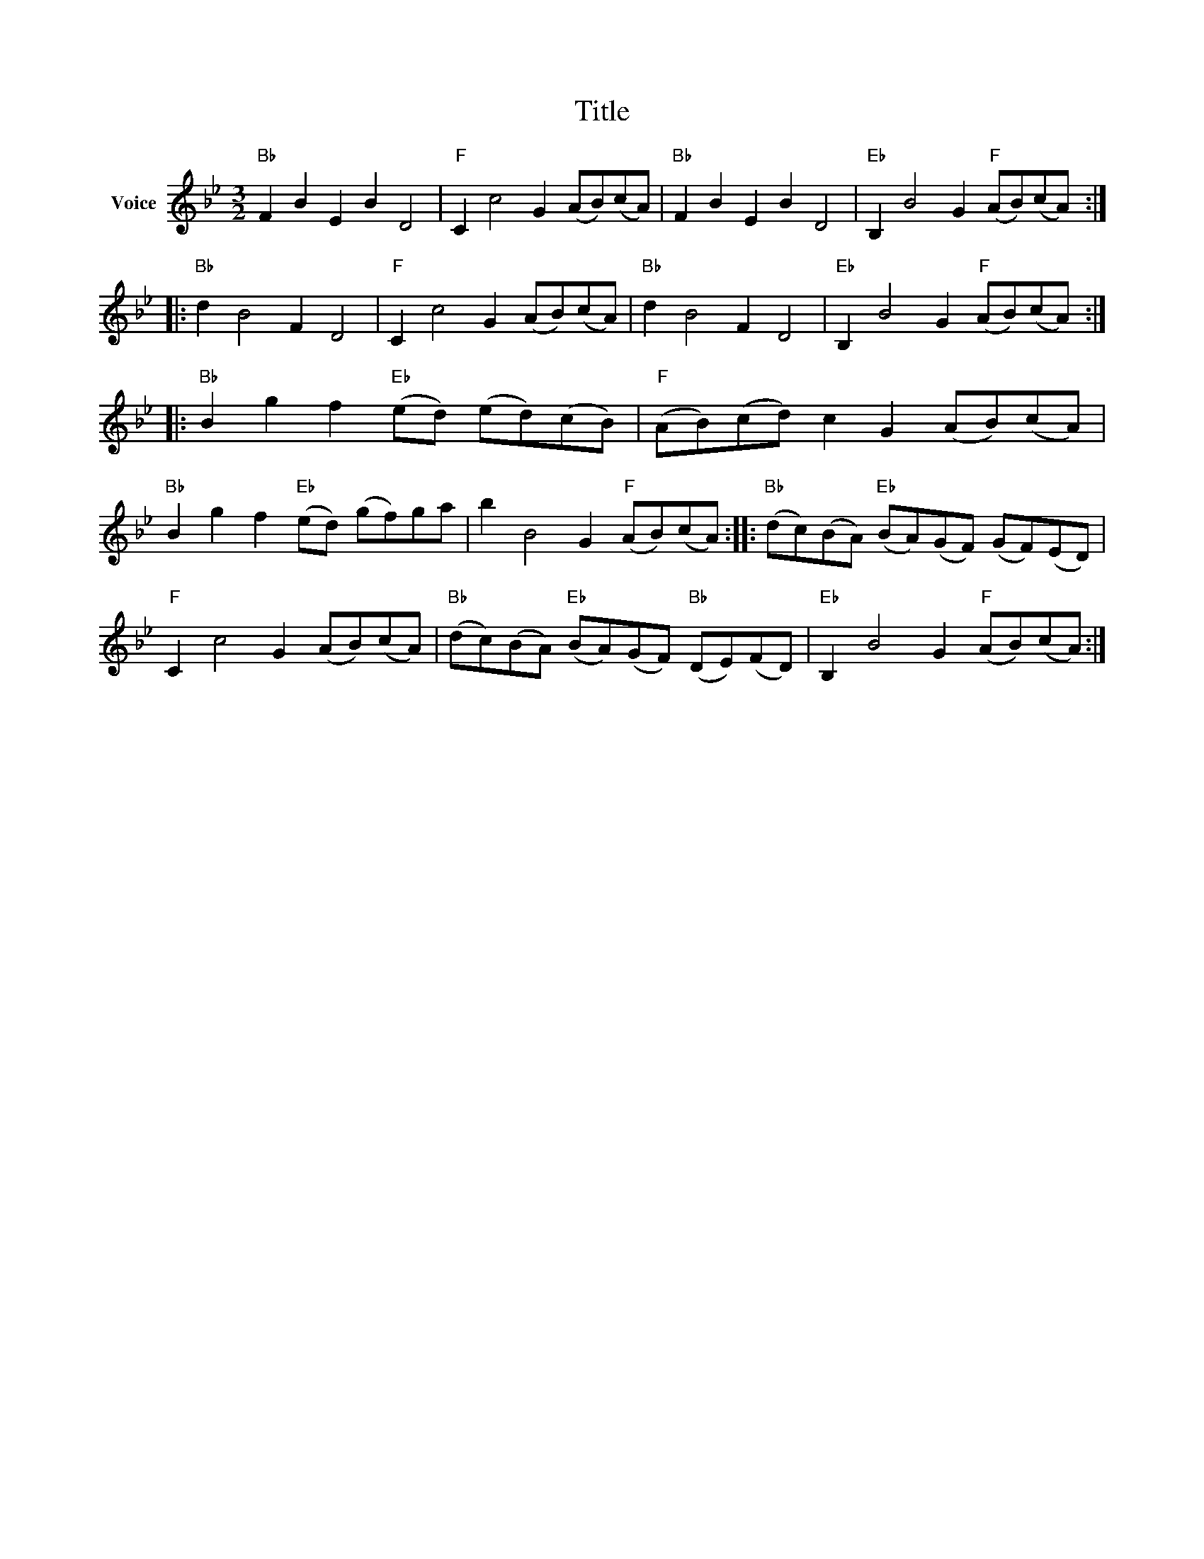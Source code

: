 X:1
T:Title
L:1/8
M:3/2
I:linebreak $
K:Bb
V:1 treble nm="Voice"
V:1
"Bb" F2 B2 E2 B2 D4 |"F" C2 c4 G2 (AB)(cA) |"Bb" F2 B2 E2 B2 D4 |"Eb" B,2 B4 G2"F" (AB)(cA) :: %4
"Bb" d2 B4 F2 D4 |"F" C2 c4 G2 (AB)(cA) |"Bb" d2 B4 F2 D4 |"Eb" B,2 B4 G2"F" (AB)(cA) :: %8
"Bb" B2 g2 f2"Eb" (ed) (ed)(cB) |"F" (AB)(cd) c2 G2 (AB)(cA) |"Bb" B2 g2 f2"Eb" (ed) (gf)ga | %11
 b2 B4 G2"F" (AB)(cA) ::"Bb" (dc)(BA)"Eb" (BA)(GF) (GF)(ED) |"F" C2 c4 G2 (AB)(cA) | %14
"Bb" (dc)(BA)"Eb" (BA)(GF)"Bb" (DE)(FD) |"Eb" B,2 B4 G2"F" (AB)(cA) :| %16
